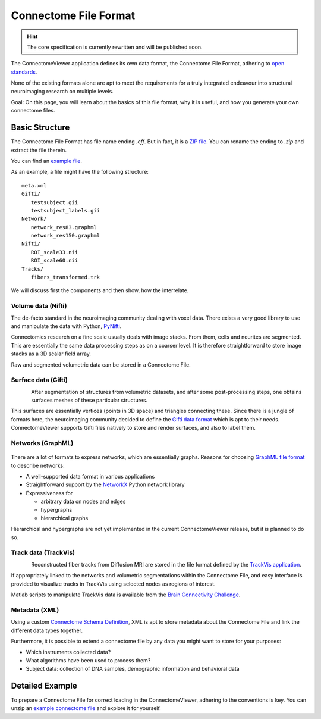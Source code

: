 .. _cfformat:

========================
 Connectome File Format
========================

.. hint::
   The core specification is currently rewritten and will be published soon.

The ConnectomeViewer application defines its own data format, the Connectome File Format,
adhering to `open standards <http://www.opensource.org/osr-intro>`_.

None of the existing formats alone are apt to meet the requirements for a truly
integrated endeavour into structural neuroimaging research on multiple levels.

Goal: On this page, you will learn about the basics of this file format, why it
is useful, and how you generate your own connectome files.

Basic Structure
---------------

The Connectome File Format has file name ending *.cff*. But in fact, it is
a `ZIP file <http://en.wikipedia.org/wiki/ZIP_(file_format)>`_.
You can rename the ending to *.zip* and extract the file therein.

You can find an `example file <http://www.connectome.ch/datasets/homo_sapiens_02.cff>`_.

As an example, a file might have the following structure::

   meta.xml
   Gifti/
      testsubject.gii
      testsubject_labels.gii
   Network/
      network_res83.graphml
      network_res150.graphml
   Nifti/
      ROI_scale33.nii
      ROI_scale60.nii
   Tracks/
      fibers_transformed.trk
  

We will discuss first the components and then show, how the interrelate.


Volume data (Nifti)
```````````````````
|volume|

The de-facto standard in the neuroimaging community dealing with voxel data.
There exists a very good library to use and manipulate the data with Python,
`PyNifti <http://niftilib.sourceforge.net/pynifti/>`_.

Connectomics research on a fine scale usually deals with image stacks. From them,
cells and neurites are segmented. This are essentially the same data processing
steps as on a coarser level. It is therefore straightforward to store image
stacks as a 3D scalar field array.

Raw and segmented volumetric data can be stored in a Connectome File.

.. |volume| image:: ../_static/cff/volume.png

   
Surface data (Gifti)
````````````````````
.. figure:: ../_static/cff/surface.resized.png
   :align: left

After segmentation of structures from volumetric datasets, and after some
post-processing steps, one obtains surfaces meshes of these particular structures.

This surfaces are essentially vertices (points in 3D space) and triangles connecting
these. Since there is a jungle of formats here, the neuroimaging community decided
to define the `Gifti data format <http://www.nitrc.org/projects/gifti/>`_ which is apt
to their needs. ConnectomeViewer supports Gifti files natively to store and render
surfaces, and also to label them.


Networks (GraphML)
``````````````````
.. figure:: ../_static/cff/graph.resized.png

There are a lot of formats to express networks, which are essentially graphs.
Reasons for choosing `GraphML file format <http://graphml.graphdrawing.org/>`_ to describe networks:

* A well-supported data format in various applications
* Straightforward support by the `NetworkX <http://networkx.lanl.gov/>`_ Python network library
* Expressiveness for

  * arbitrary data on nodes and edges
  * hypergraphs
  * hierarchical graphs

Hierarchical and hypergraphs are not yet implemented in the current ConnectomeViewer release,
but it is planned to do so.


Track data (TrackVis)
`````````````````````
.. figure:: ../_static/cff/fibers.resized.png
   :align: left
   
Reconstructed fiber tracks from Diffusion MRI are stored in the file format defined
by the `TrackVis application <http://www.trackvis.org/docs/?subsect=fileformat>`_.

If appropriately linked to the networks and volumetric segmentations within
the Connectome File, and easy interface is provided to visualize tracks in TrackVis
using selected nodes as regions of interest.

Matlab scripts to manipulate TrackVis data is available from the
`Brain Connectivity Challenge <http://pbc.lrdc.pitt.edu/?q=2009b-resource>`_.

Metadata (XML)
``````````````
Using a custom `Connectome Schema Definition <http://connectome.ch/connectome.xsd>`_,
XML is apt to store metadata about the Connectome File and link the different data types together.

Furthermore, it is possible to extend a connectome file by any data you might
want to store for your purposes:

* Which instruments collected data?
* What algorithms have been used to process them?
* Subject data: collection of DNA samples, demographic information and behavioral data


Detailed Example
-----------------

To prepare a Connectome File for correct loading in the ConnectomeViewer, adhering to
the conventions is key.  You can unzip an `example connectome file <http://www.connectome.ch/datasets/homo_sapiens_02.cff>`_
and explore it for yourself.
